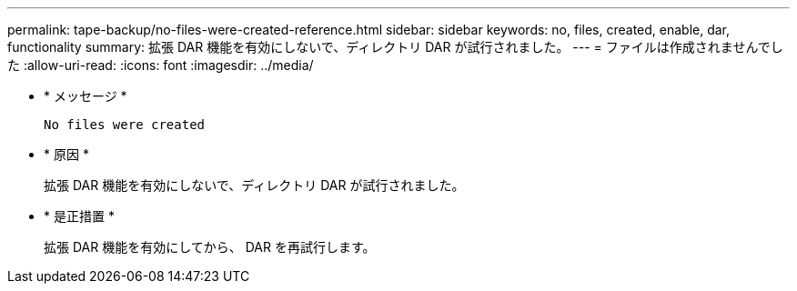 ---
permalink: tape-backup/no-files-were-created-reference.html 
sidebar: sidebar 
keywords: no, files, created, enable, dar, functionality 
summary: 拡張 DAR 機能を有効にしないで、ディレクトリ DAR が試行されました。 
---
= ファイルは作成されませんでした
:allow-uri-read: 
:icons: font
:imagesdir: ../media/


[role="lead"]
* * メッセージ *
+
`No files were created`

* * 原因 *
+
拡張 DAR 機能を有効にしないで、ディレクトリ DAR が試行されました。

* * 是正措置 *
+
拡張 DAR 機能を有効にしてから、 DAR を再試行します。


